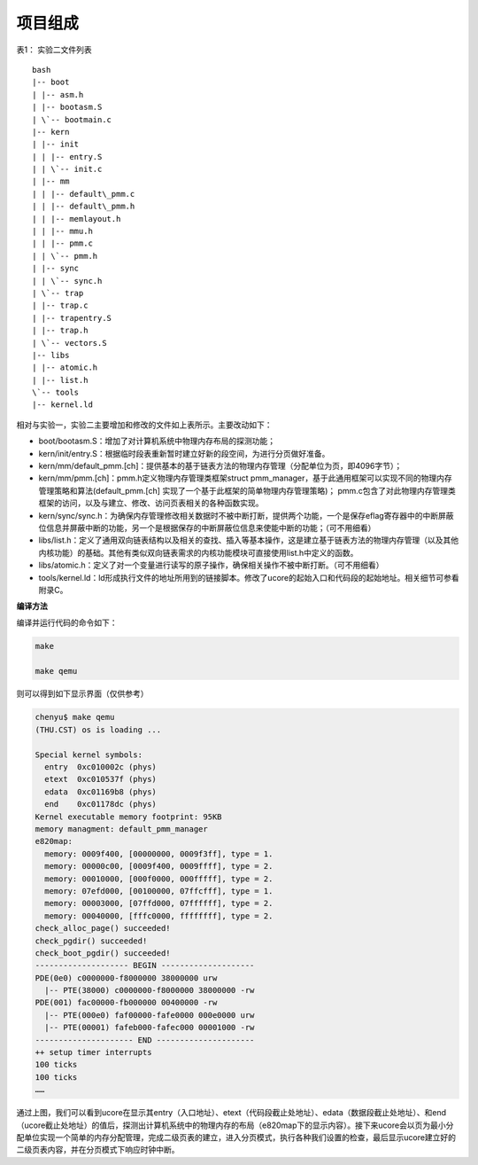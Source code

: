 项目组成
========

表1： 实验二文件列表

::

   bash
   |-- boot
   | |-- asm.h
   | |-- bootasm.S
   | \`-- bootmain.c
   |-- kern
   | |-- init
   | | |-- entry.S
   | | \`-- init.c
   | |-- mm
   | | |-- default\_pmm.c
   | | |-- default\_pmm.h
   | | |-- memlayout.h
   | | |-- mmu.h
   | | |-- pmm.c
   | | \`-- pmm.h
   | |-- sync
   | | \`-- sync.h
   | \`-- trap
   | |-- trap.c
   | |-- trapentry.S
   | |-- trap.h
   | \`-- vectors.S
   |-- libs
   | |-- atomic.h
   | |-- list.h
   \`-- tools
   |-- kernel.ld

相对与实验一，实验二主要增加和修改的文件如上表所示。主要改动如下：

-  boot/bootasm.S：增加了对计算机系统中物理内存布局的探测功能；
-  kern/init/entry.S：根据临时段表重新暂时建立好新的段空间，为进行分页做好准备。
-  kern/mm/default_pmm.[ch]：提供基本的基于链表方法的物理内存管理（分配单位为页，即4096字节）；
-  kern/mm/pmm.[ch]：pmm.h定义物理内存管理类框架struct
   pmm_manager，基于此通用框架可以实现不同的物理内存管理策略和算法(default_pmm.[ch]
   实现了一个基于此框架的简单物理内存管理策略)；
   pmm.c包含了对此物理内存管理类框架的访问，以及与建立、修改、访问页表相关的各种函数实现。
-  kern/sync/sync.h：为确保内存管理修改相关数据时不被中断打断，提供两个功能，一个是保存eflag寄存器中的中断屏蔽位信息并屏蔽中断的功能，另一个是根据保存的中断屏蔽位信息来使能中断的功能；（可不用细看）
-  libs/list.h：定义了通用双向链表结构以及相关的查找、插入等基本操作，这是建立基于链表方法的物理内存管理（以及其他内核功能）的基础。其他有类似双向链表需求的内核功能模块可直接使用list.h中定义的函数。
-  libs/atomic.h：定义了对一个变量进行读写的原子操作，确保相关操作不被中断打断。（可不用细看）
-  tools/kernel.ld：ld形成执行文件的地址所用到的链接脚本。修改了ucore的起始入口和代码段的起始地址。相关细节可参看附录C。

**编译方法**

编译并运行代码的命令如下：

.. code:: bash

   make

   make qemu

则可以得到如下显示界面（仅供参考）

.. code:: bash

   chenyu$ make qemu
   (THU.CST) os is loading ...

   Special kernel symbols:
     entry  0xc010002c (phys)
     etext  0xc010537f (phys)
     edata  0xc01169b8 (phys)
     end    0xc01178dc (phys)
   Kernel executable memory footprint: 95KB
   memory managment: default_pmm_manager
   e820map:
     memory: 0009f400, [00000000, 0009f3ff], type = 1.
     memory: 00000c00, [0009f400, 0009ffff], type = 2.
     memory: 00010000, [000f0000, 000fffff], type = 2.
     memory: 07efd000, [00100000, 07ffcfff], type = 1.
     memory: 00003000, [07ffd000, 07ffffff], type = 2.
     memory: 00040000, [fffc0000, ffffffff], type = 2.
   check_alloc_page() succeeded!
   check_pgdir() succeeded!
   check_boot_pgdir() succeeded!
   -------------------- BEGIN --------------------
   PDE(0e0) c0000000-f8000000 38000000 urw
     |-- PTE(38000) c0000000-f8000000 38000000 -rw
   PDE(001) fac00000-fb000000 00400000 -rw
     |-- PTE(000e0) faf00000-fafe0000 000e0000 urw
     |-- PTE(00001) fafeb000-fafec000 00001000 -rw
   --------------------- END ---------------------
   ++ setup timer interrupts
   100 ticks
   100 ticks
   ……

通过上图，我们可以看到ucore在显示其entry（入口地址）、etext（代码段截止处地址）、edata（数据段截止处地址）、和end（ucore截止处地址）的值后，探测出计算机系统中的物理内存的布局（e820map下的显示内容）。接下来ucore会以页为最小分配单位实现一个简单的内存分配管理，完成二级页表的建立，进入分页模式，执行各种我们设置的检查，最后显示ucore建立好的二级页表内容，并在分页模式下响应时钟中断。
